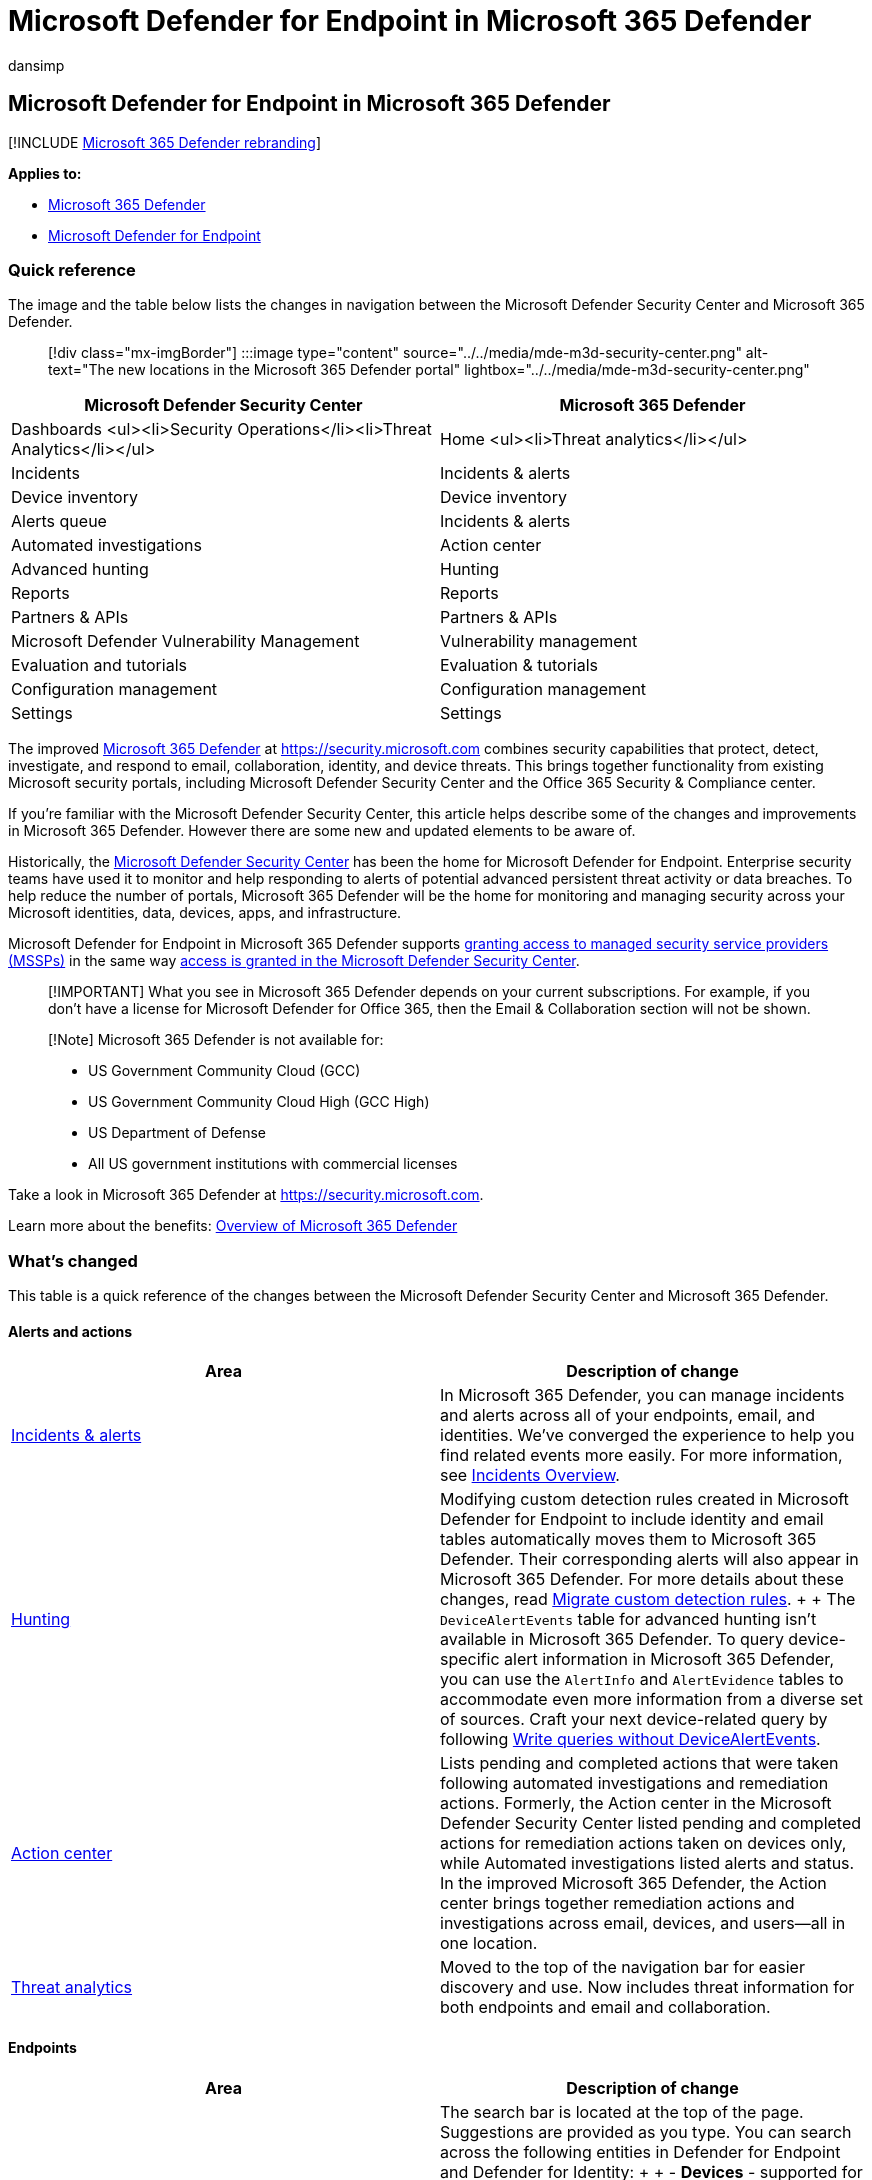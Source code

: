 = Microsoft Defender for Endpoint in Microsoft 365 Defender
:audience: ITPro
:author: dansimp
:description: Learn about changes from the Microsoft Defender Security Center to Microsoft 365 Defender
:experimental:
:f1.keywords: ["NOCSH"]
:keywords: Getting started with Microsoft 365 Defender, Microsoft Defender for Office 365, Microsoft Defender for Endpoint, MDO, MDE, security portal, defender security portal
:manager: dansimp
:ms.author: dansimp
:ms.collection: ["M365-security-compliance"]
:ms.custom: admindeeplinkDEFENDER
:ms.date: 04/21/2021
:ms.localizationpriority: medium
:ms.mktglfcycl: deploy
:ms.service: microsoft-365-security
:ms.subservice: m365d
:ms.topic: article
:search.appverid: ["MOE150", "MET150"]

== Microsoft Defender for Endpoint in Microsoft 365 Defender

[!INCLUDE xref:../includes/microsoft-defender.adoc[Microsoft 365 Defender rebranding]]

*Applies to:*

* xref:microsoft-365-defender.adoc[Microsoft 365 Defender]
* https://go.microsoft.com/fwlink/p/?linkid=2154037[Microsoft Defender for Endpoint]

=== Quick reference

The image and the table below lists the changes in navigation between the Microsoft Defender Security Center and Microsoft 365 Defender.

____
[!div class="mx-imgBorder"] :::image type="content" source="../../media/mde-m3d-security-center.png" alt-text="The new locations in the Microsoft 365 Defender portal" lightbox="../../media/mde-m3d-security-center.png":::
____

|===
| Microsoft Defender Security Center | Microsoft 365 Defender

| Dashboards <ul><li>Security Operations</li><li>Threat Analytics</li></ul>
| Home <ul><li>Threat analytics</li></ul>

| Incidents
| Incidents & alerts

| Device inventory
| Device inventory

| Alerts queue
| Incidents & alerts

| Automated investigations
| Action center

| Advanced hunting
| Hunting

| Reports
| Reports

| Partners & APIs
| Partners & APIs

| Microsoft Defender Vulnerability Management
| Vulnerability management

| Evaluation and tutorials
| Evaluation & tutorials

| Configuration management
| Configuration management

| Settings
| Settings
|===

The improved xref:microsoft-365-defender-portal.adoc[Microsoft 365 Defender] at https://go.microsoft.com/fwlink/p/?linkid=2077139[https://security.microsoft.com] combines security capabilities that protect, detect, investigate, and respond to email, collaboration, identity, and device threats.
This brings together functionality from existing Microsoft security portals, including Microsoft Defender Security Center and the Office 365 Security & Compliance center.

If you're familiar with the Microsoft Defender Security Center, this article helps describe some of the changes and improvements in Microsoft 365 Defender.
However there are some new and updated elements to be aware of.

Historically, the link:/windows/security/threat-protection/microsoft-defender-atp/portal-overview[Microsoft Defender Security Center] has been the home for Microsoft Defender for Endpoint.
Enterprise security teams have used it to monitor and help responding to alerts of potential advanced persistent threat activity or data breaches.
To help reduce the number of portals, Microsoft 365 Defender will be the home for monitoring and managing security across your Microsoft identities, data, devices, apps, and infrastructure.

Microsoft Defender for Endpoint in Microsoft 365 Defender supports link:/windows/security/threat-protection/microsoft-defender-atp/grant-mssp-access[granting access to managed security service providers (MSSPs)] in the same way xref:mssp-access.adoc[access is granted in the Microsoft Defender Security Center].

____
[!IMPORTANT] What you see in Microsoft 365 Defender depends on your current subscriptions.
For example, if you don't have a license for Microsoft Defender for Office 365, then the Email & Collaboration section will not be shown.
____

____
[!Note] Microsoft 365 Defender is not available for:

* US Government Community Cloud (GCC)
* US Government Community Cloud High (GCC High)
* US Department of Defense
* All US government institutions with commercial licenses
____

Take a look in Microsoft 365 Defender at https://go.microsoft.com/fwlink/p/?linkid=2077139[https://security.microsoft.com].

Learn more about the benefits: xref:microsoft-365-defender.adoc[Overview of Microsoft 365 Defender]

=== What's changed

This table is a quick reference of the changes between the Microsoft Defender Security Center and Microsoft 365 Defender.

==== Alerts and actions

|===
| Area | Description of change

| xref:incidents-overview.adoc[Incidents & alerts]
| In Microsoft 365 Defender, you can manage incidents and alerts across all of your endpoints, email, and identities.
We've converged the experience to help you find related events more easily.
For more information, see xref:incidents-overview.adoc[Incidents Overview].

| xref:advanced-hunting-overview.adoc[Hunting]
| Modifying custom detection rules created in Microsoft Defender for Endpoint to include identity and email tables automatically moves them to Microsoft 365 Defender.
Their corresponding alerts will also appear in Microsoft 365 Defender.
For more details about these changes, read link:advanced-hunting-migrate-from-mde.md#migrate-custom-detection-rules[Migrate custom detection rules].
+  + The `DeviceAlertEvents` table for advanced hunting isn't available in Microsoft 365 Defender.
To query device-specific alert information in Microsoft 365 Defender, you can use the `AlertInfo` and `AlertEvidence` tables to accommodate even more information from a diverse set of sources.
Craft your next device-related query by following link:advanced-hunting-migrate-from-mde.md#write-queries-without-devicealertevents[Write queries without DeviceAlertEvents].

| xref:m365d-action-center.adoc[Action center]
| Lists pending and completed actions that were taken following automated investigations and remediation actions.
Formerly, the Action center in the Microsoft Defender Security Center listed pending and completed actions for remediation actions taken on devices only, while Automated investigations listed alerts and status.
In the  improved Microsoft 365 Defender, the Action center brings together remediation actions and investigations across email, devices, and users--all in one location.

| xref:threat-analytics.adoc[Threat analytics]
| Moved to the top of the navigation bar for easier discovery and use.
Now includes threat information for both endpoints and email and collaboration.
|===

==== Endpoints

|===
| Area | Description of change

| Search
| The search bar is located at the top of the page.
Suggestions are provided as you type.
You can search across the following entities in Defender for Endpoint and Defender for Identity: +  + - *Devices* - supported for both Defender for Endpoint and Defender for Identity.
You can even use search operators, for example, you can use "contains" to search for part of a host name.
+  + - *Users* - supported for both Defender for Endpoint and Defender for Identity.
+  + - *Files, IPs, and URLs* - same capabilities as in Defender for Endpoint.
+ NOTE: *IP and URL searches are exact match and don't appear in the search results page -- they lead directly to the entity page.
+  + - *MDVM* -  same capabilities as in Defender for Endpoint (vulnerabilities, software, and recommendations).
+  + The enhanced search results page centralizes the results from all entities.

| link:/windows/security/threat-protection/microsoft-defender-atp/security-operations-dashboard[Dashboard]
| This is your security operations dashboard.
See an overview of how many active alerts were triggered, which devices are at risk, which users are at risk, and severity level for alerts, devices, and users.
You can also see if any devices have sensor issues, your overall service health, and how any unresolved alerts were detected.

| Device inventory
| No changes.

| link:/windows/security/threat-protection/microsoft-defender-atp/next-gen-threat-and-vuln-mgt[Vulnerability management]
| Name was shortened to fit in the navigation pane.
It's the same as the Microsoft Defender Vulnerability Management section, with all the pages underneath.

| Partners and APIs
| No changes.

| Evaluations & tutorials
| New testing and learning capabilities.

| Configuration management
| No changes.
|===

____
[!NOTE] *Automatic investigation and remediation* is now a part of  incidents.
You can see Automated  investigation and remediation events in the menu:Incident[Investigation] tab.
____

____
[!TIP] Device search is done from Endpoints > Search.
____

==== Access and reporting

|===
| Area | Description of change

| Reports
| See reports for endpoints and email & collaboration, including Threat protection, Device health and compliance, and Vulnerable devices.

| Health
| Currently links out to the "Service health" page in the https://admin.microsoft.com/[Microsoft 365 admin center].

| Settings
| Manage your settings for Microsoft 365 Defender, Endpoints, Email & collaboration, Identities, and Device discovery.
|===

=== Microsoft 365 security navigation and capabilities

The left navigation, or quick launch bar, will look familiar.
However, there are some new and updated elements in Microsoft 365 Defender portal.

==== Incidents and alerts

Brings together incident and alert management across your email, devices, and identities.
The alert page provides full context to the alert by combining attack signals to construct a detailed story.
A new, unified experience now brings together a consistent view of alerts across workloads.
You can quickly triage, investigate, and take effective action.

* xref:incidents-overview.adoc[Learn more about incidents]
* xref:investigate-alerts.adoc[Learn more about managing alerts]

:::image type="content" source="../../media/converge-1-alerts-and-actions.png" alt-text="The Alerts and Actions quick launch bar in the Microsoft 365 Defender portal" lightbox="../../media/converge-1-alerts-and-actions.png":::

==== Hunting

Proactively search for threats, malware, and malicious activity across your endpoints, Office 365 mailboxes, and more by using xref:advanced-hunting-overview.adoc[advanced hunting queries].
These powerful queries can be used to locate and review threat indicators and entities for both known and potential threats.

xref:custom-detection-rules.adoc[Custom detection rules] can be built from advanced hunting queries to help you proactively watch for events that might be indicative of breach activity and misconfigured devices.

==== Action center

Action center shows you the investigations created by automated investigation and response capabilities.
This automated, self-healing in Microsoft 365 Defender can help security teams by automatically responding to specific events.

xref:m365d-action-center.adoc[Learn more about the Action center].

==== Threat Analytics

Get threat intelligence from expert Microsoft security researchers.
Threat Analytics helps security teams be more efficient when facing emerging threats.
Threat Analytics includes:

* Email-related detections and mitigations from Microsoft Defender for Office 365.
This is in addition to the endpoint data already available from Microsoft Defender for Endpoint.
* Incidents view related to the threats.
* Enhanced experience for quickly identifying and using actionable information in the reports.

You can access threat analytics either from the upper left navigation bar in Microsoft 365 Defender, or from a dedicated dashboard card that shows the top threats for your organization.

Learn more about how to xref:./threat-analytics.adoc[track and respond to emerging threats with threat analytics].

==== Endpoints section

View and manage the security of endpoints in your organization.
If you've used the Microsoft Defender Security Center, it will look familiar.

:::image type="content" source="../../media/converge-2-endpoints.png" alt-text="The Endpoints quick launch bar in the Microsoft 365 Defender portal" lightbox="../../media/converge-2-endpoints.png":::

==== Access and reports

View reports, change your settings, and modify user roles.

:::image type="content" source="../../media/converge-4-access-and-reporting-new.png" alt-text="The Access and Reporting quicklaunch bar in the Microsoft 365 Defender portal" lightbox="../../media/converge-4-access-and-reporting-new.png":::

==== SIEM API connections

If you use the xref:../defender-endpoint/enable-siem-integration.adoc[Defender for Endpoint SIEM API], you can continue to do so.
We've added new links on the API payload that point to the alert page or the incident page in the Microsoft 365 security portal.
New API fields include LinkToMTP and IncidentLinkToMTP.
For more information, see xref:./microsoft-365-security-mde-redirection.adoc[Redirecting accounts from Microsoft Defender for Endpoint to Microsoft 365 Defender].

==== Email alerts

You can continue to use email alerts for Defender for Endpoint.
We've added new links in the emails that point to the alert page or the incident page in Microsoft 365 Defender.
For more information, see xref:./microsoft-365-security-mde-redirection.adoc[Redirecting accounts from Microsoft Defender for Endpoint to Microsoft 365 Defender].

==== Managed Security Service Providers (MSSP)

Logging in to multiple tenants simultaneously in the same browsing session is currently not supported in the unified portal.
You can opt out of the automatic redirection by link:microsoft-365-security-mde-redirection.md#can-i-go-back-to-using-the-former-portal[reverting to the former Microsoft Defender for Endpoint portal], to maintain this functionality until the issue is resolved.

=== Related information

* xref:microsoft-365-defender.adoc[Microsoft 365 Defender]
* xref:microsoft-365-security-center-mde.adoc[Microsoft Defender for Endpoint in Microsoft 365 Defender]
* xref:microsoft-365-security-mde-redirection.adoc[Redirecting accounts from Microsoft Defender for Endpoint to Microsoft 365 Defender]
